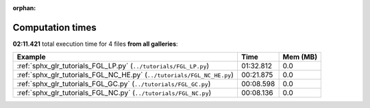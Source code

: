 
:orphan:

.. _sphx_glr_sg_execution_times:


Computation times
=================
**02:11.421** total execution time for 4 files **from all galleries**:

.. container::

  .. raw:: html

    <style scoped>
    <link href="https://cdnjs.cloudflare.com/ajax/libs/twitter-bootstrap/5.3.0/css/bootstrap.min.css" rel="stylesheet" />
    <link href="https://cdn.datatables.net/1.13.6/css/dataTables.bootstrap5.min.css" rel="stylesheet" />
    </style>
    <script src="https://code.jquery.com/jquery-3.7.0.js"></script>
    <script src="https://cdn.datatables.net/1.13.6/js/jquery.dataTables.min.js"></script>
    <script src="https://cdn.datatables.net/1.13.6/js/dataTables.bootstrap5.min.js"></script>
    <script type="text/javascript" class="init">
    $(document).ready( function () {
        $('table.sg-datatable').DataTable({order: [[1, 'desc']]});
    } );
    </script>

  .. list-table::
   :header-rows: 1
   :class: table table-striped sg-datatable

   * - Example
     - Time
     - Mem (MB)
   * - :ref:`sphx_glr_tutorials_FGL_LP.py` (``../tutorials/FGL_LP.py``)
     - 01:32.812
     - 0.0
   * - :ref:`sphx_glr_tutorials_FGL_NC_HE.py` (``../tutorials/FGL_NC_HE.py``)
     - 00:21.875
     - 0.0
   * - :ref:`sphx_glr_tutorials_FGL_GC.py` (``../tutorials/FGL_GC.py``)
     - 00:08.598
     - 0.0
   * - :ref:`sphx_glr_tutorials_FGL_NC.py` (``../tutorials/FGL_NC.py``)
     - 00:08.136
     - 0.0
